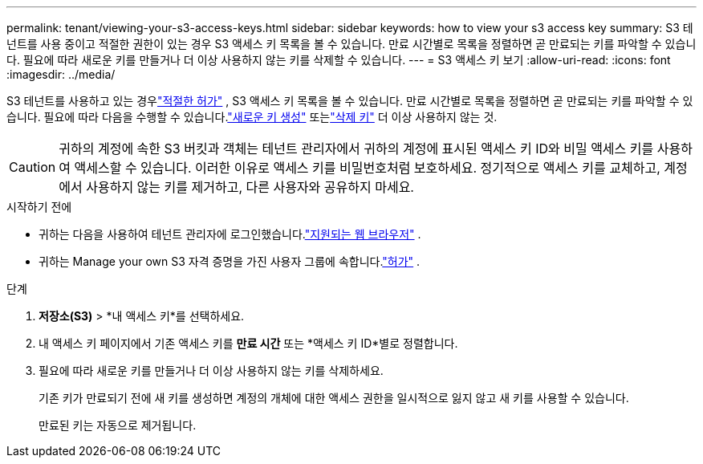 ---
permalink: tenant/viewing-your-s3-access-keys.html 
sidebar: sidebar 
keywords: how to view your s3 access key 
summary: S3 테넌트를 사용 중이고 적절한 권한이 있는 경우 S3 액세스 키 목록을 볼 수 있습니다.  만료 시간별로 목록을 정렬하면 곧 만료되는 키를 파악할 수 있습니다.  필요에 따라 새로운 키를 만들거나 더 이상 사용하지 않는 키를 삭제할 수 있습니다. 
---
= S3 액세스 키 보기
:allow-uri-read: 
:icons: font
:imagesdir: ../media/


[role="lead"]
S3 테넌트를 사용하고 있는 경우link:tenant-management-permissions.html["적절한 허가"] , S3 액세스 키 목록을 볼 수 있습니다.  만료 시간별로 목록을 정렬하면 곧 만료되는 키를 파악할 수 있습니다.  필요에 따라 다음을 수행할 수 있습니다.link:creating-your-own-s3-access-keys.html["새로운 키 생성"] 또는link:deleting-your-own-s3-access-keys.html["삭제 키"] 더 이상 사용하지 않는 것.


CAUTION: 귀하의 계정에 속한 S3 버킷과 객체는 테넌트 관리자에서 귀하의 계정에 표시된 액세스 키 ID와 비밀 액세스 키를 사용하여 액세스할 수 있습니다.  이러한 이유로 액세스 키를 비밀번호처럼 보호하세요.  정기적으로 액세스 키를 교체하고, 계정에서 사용하지 않는 키를 제거하고, 다른 사용자와 공유하지 마세요.

.시작하기 전에
* 귀하는 다음을 사용하여 테넌트 관리자에 로그인했습니다.link:../admin/web-browser-requirements.html["지원되는 웹 브라우저"] .
* 귀하는 Manage your own S3 자격 증명을 가진 사용자 그룹에 속합니다.link:tenant-management-permissions.html["허가"] .


.단계
. *저장소(S3)* > *내 액세스 키*를 선택하세요.
. 내 액세스 키 페이지에서 기존 액세스 키를 *만료 시간* 또는 *액세스 키 ID*별로 정렬합니다.
. 필요에 따라 새로운 키를 만들거나 더 이상 사용하지 않는 키를 삭제하세요.
+
기존 키가 만료되기 전에 새 키를 생성하면 계정의 개체에 대한 액세스 권한을 일시적으로 잃지 않고 새 키를 사용할 수 있습니다.

+
만료된 키는 자동으로 제거됩니다.


